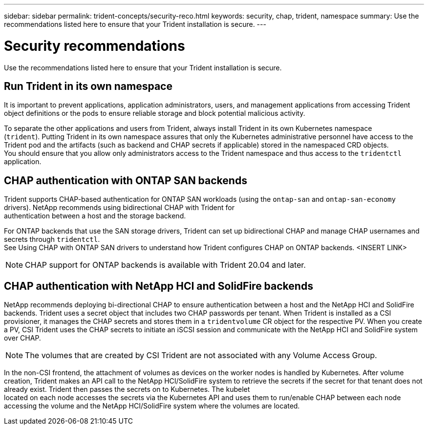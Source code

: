 ---
sidebar: sidebar
permalink: trident-concepts/security-reco.html
keywords: security, chap, trident, namespace
summary: Use the recommendations listed here to ensure that your Trident installation is secure.
---

= Security recommendations
:hardbreaks:
:icons: font
:imagesdir: ../media/

Use the recommendations listed here to ensure that your Trident installation is secure.

== Run Trident in its own namespace

It is important to prevent applications, application administrators, users, and management applications from accessing Trident object definitions or the pods to ensure reliable storage and block potential malicious activity.

To separate the other applications and users from Trident, always install Trident in its own Kubernetes namespace
(`trident`). Putting Trident in its own namespace assures that only the Kubernetes administrative personnel have access to the Trident pod and the artifacts (such as backend and CHAP secrets if applicable) stored in the namespaced CRD objects.
You should ensure that you allow only administrators access to the Trident namespace and thus access to the `tridentctl` application.

== CHAP authentication with ONTAP SAN backends

Trident supports CHAP-based authentication for ONTAP SAN workloads (using the `ontap-san` and `ontap-san-economy` drivers). NetApp recommends using bidirectional CHAP with Trident for
authentication between a host and the storage backend.

For ONTAP backends that use the SAN storage drivers, Trident can set up bidirectional CHAP and manage CHAP usernames and secrets through `tridentctl`.
See Using CHAP with ONTAP SAN drivers to understand how Trident configures CHAP on ONTAP backends. <INSERT LINK>

NOTE: CHAP support for ONTAP backends is available with Trident 20.04 and later.

== CHAP authentication with NetApp HCI and SolidFire backends

NetApp recommends deploying bi-directional CHAP to ensure authentication between a host and the NetApp HCI and SolidFire backends. Trident uses a secret object that includes two CHAP passwords per tenant. When Trident is installed as a CSI provisioner, it manages the CHAP secrets and stores them in a `tridentvolume` CR object for the respective PV. When you create a PV, CSI Trident uses the CHAP secrets to initiate an iSCSI session and communicate with the NetApp HCI and SolidFire system over CHAP.

NOTE: The volumes that are created by CSI Trident are not associated with any Volume Access Group.

In the non-CSI frontend, the attachment of volumes as devices on the worker nodes is handled by Kubernetes. After volume creation, Trident makes an API call to the NetApp HCI/SolidFire system to retrieve the secrets if the secret for that tenant does not already exist. Trident then passes the secrets on to Kubernetes. The kubelet
located on each node accesses the secrets via the Kubernetes API and uses them to run/enable CHAP between each node accessing the volume and the NetApp HCI/SolidFire system where the volumes are located.
